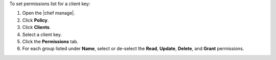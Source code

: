 .. This is an included how-to. 


To set permissions list for a client key:

#. Open the |chef manage|.
#. Click **Policy**.
#. Click **Clients**.
#. Select a client key.
#. Click the **Permissions** tab.
#. For each group listed under **Name**, select or de-select the **Read**, **Update**, **Delete**, and **Grant** permissions.
